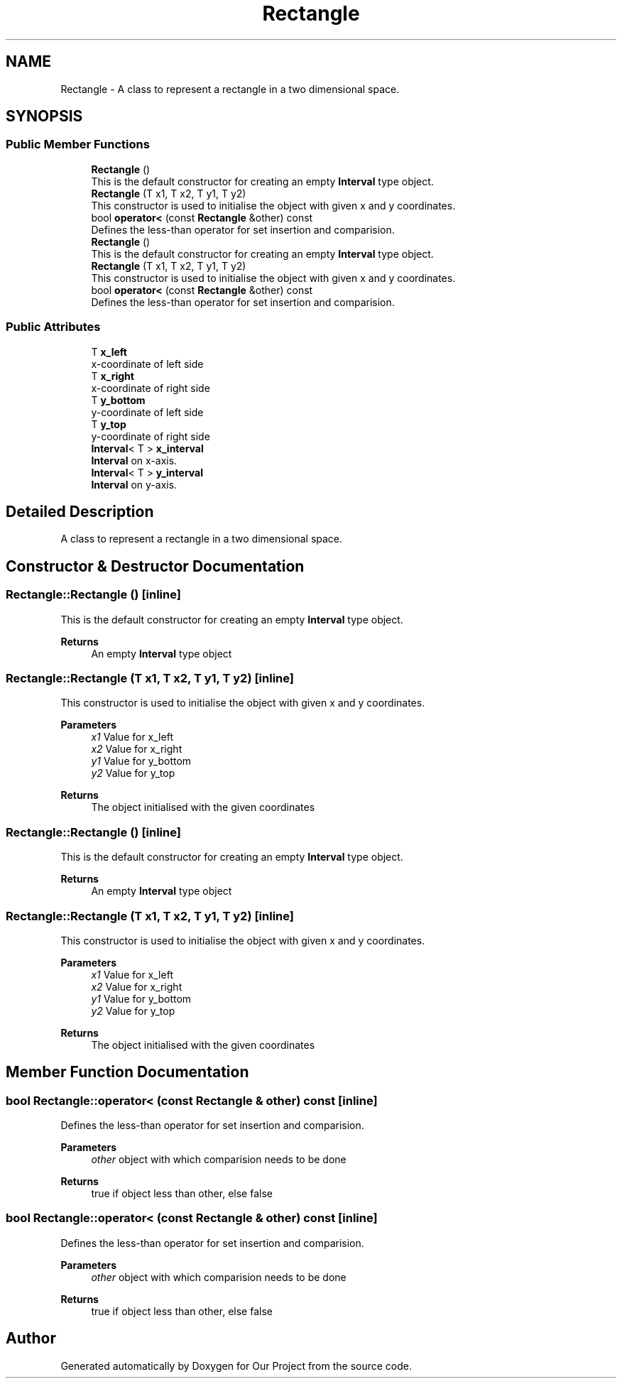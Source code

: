 .TH "Rectangle" 3 "Wed Mar 17 2021" "Our Project" \" -*- nroff -*-
.ad l
.nh
.SH NAME
Rectangle \- A class to represent a rectangle in a two dimensional space\&.  

.SH SYNOPSIS
.br
.PP
.SS "Public Member Functions"

.in +1c
.ti -1c
.RI "\fBRectangle\fP ()"
.br
.RI "This is the default constructor for creating an empty \fBInterval\fP type object\&. "
.ti -1c
.RI "\fBRectangle\fP (T x1, T x2, T y1, T y2)"
.br
.RI "This constructor is used to initialise the object with given x and y coordinates\&. "
.ti -1c
.RI "bool \fBoperator<\fP (const \fBRectangle\fP &other) const"
.br
.RI "Defines the less-than operator for set insertion and comparision\&. "
.ti -1c
.RI "\fBRectangle\fP ()"
.br
.RI "This is the default constructor for creating an empty \fBInterval\fP type object\&. "
.ti -1c
.RI "\fBRectangle\fP (T x1, T x2, T y1, T y2)"
.br
.RI "This constructor is used to initialise the object with given x and y coordinates\&. "
.ti -1c
.RI "bool \fBoperator<\fP (const \fBRectangle\fP &other) const"
.br
.RI "Defines the less-than operator for set insertion and comparision\&. "
.in -1c
.SS "Public Attributes"

.in +1c
.ti -1c
.RI "T \fBx_left\fP"
.br
.RI "x-coordinate of left side "
.ti -1c
.RI "T \fBx_right\fP"
.br
.RI "x-coordinate of right side "
.ti -1c
.RI "T \fBy_bottom\fP"
.br
.RI "y-coordinate of left side "
.ti -1c
.RI "T \fBy_top\fP"
.br
.RI "y-coordinate of right side "
.ti -1c
.RI "\fBInterval\fP< T > \fBx_interval\fP"
.br
.RI "\fBInterval\fP on x-axis\&. "
.ti -1c
.RI "\fBInterval\fP< T > \fBy_interval\fP"
.br
.RI "\fBInterval\fP on y-axis\&. "
.in -1c
.SH "Detailed Description"
.PP 
A class to represent a rectangle in a two dimensional space\&. 
.SH "Constructor & Destructor Documentation"
.PP 
.SS "Rectangle::Rectangle ()\fC [inline]\fP"

.PP
This is the default constructor for creating an empty \fBInterval\fP type object\&. 
.PP
\fBReturns\fP
.RS 4
An empty \fBInterval\fP type object 
.RE
.PP

.SS "Rectangle::Rectangle (T x1, T x2, T y1, T y2)\fC [inline]\fP"

.PP
This constructor is used to initialise the object with given x and y coordinates\&. 
.PP
\fBParameters\fP
.RS 4
\fIx1\fP Value for x_left 
.br
\fIx2\fP Value for x_right 
.br
\fIy1\fP Value for y_bottom 
.br
\fIy2\fP Value for y_top 
.RE
.PP
\fBReturns\fP
.RS 4
The object initialised with the given coordinates 
.RE
.PP

.SS "Rectangle::Rectangle ()\fC [inline]\fP"

.PP
This is the default constructor for creating an empty \fBInterval\fP type object\&. 
.PP
\fBReturns\fP
.RS 4
An empty \fBInterval\fP type object 
.RE
.PP

.SS "Rectangle::Rectangle (T x1, T x2, T y1, T y2)\fC [inline]\fP"

.PP
This constructor is used to initialise the object with given x and y coordinates\&. 
.PP
\fBParameters\fP
.RS 4
\fIx1\fP Value for x_left 
.br
\fIx2\fP Value for x_right 
.br
\fIy1\fP Value for y_bottom 
.br
\fIy2\fP Value for y_top 
.RE
.PP
\fBReturns\fP
.RS 4
The object initialised with the given coordinates 
.RE
.PP

.SH "Member Function Documentation"
.PP 
.SS "bool Rectangle::operator< (const \fBRectangle\fP & other) const\fC [inline]\fP"

.PP
Defines the less-than operator for set insertion and comparision\&. 
.PP
\fBParameters\fP
.RS 4
\fIother\fP object with which comparision needs to be done 
.RE
.PP
\fBReturns\fP
.RS 4
true if object less than other, else false 
.RE
.PP

.SS "bool Rectangle::operator< (const \fBRectangle\fP & other) const\fC [inline]\fP"

.PP
Defines the less-than operator for set insertion and comparision\&. 
.PP
\fBParameters\fP
.RS 4
\fIother\fP object with which comparision needs to be done 
.RE
.PP
\fBReturns\fP
.RS 4
true if object less than other, else false 
.RE
.PP


.SH "Author"
.PP 
Generated automatically by Doxygen for Our Project from the source code\&.
